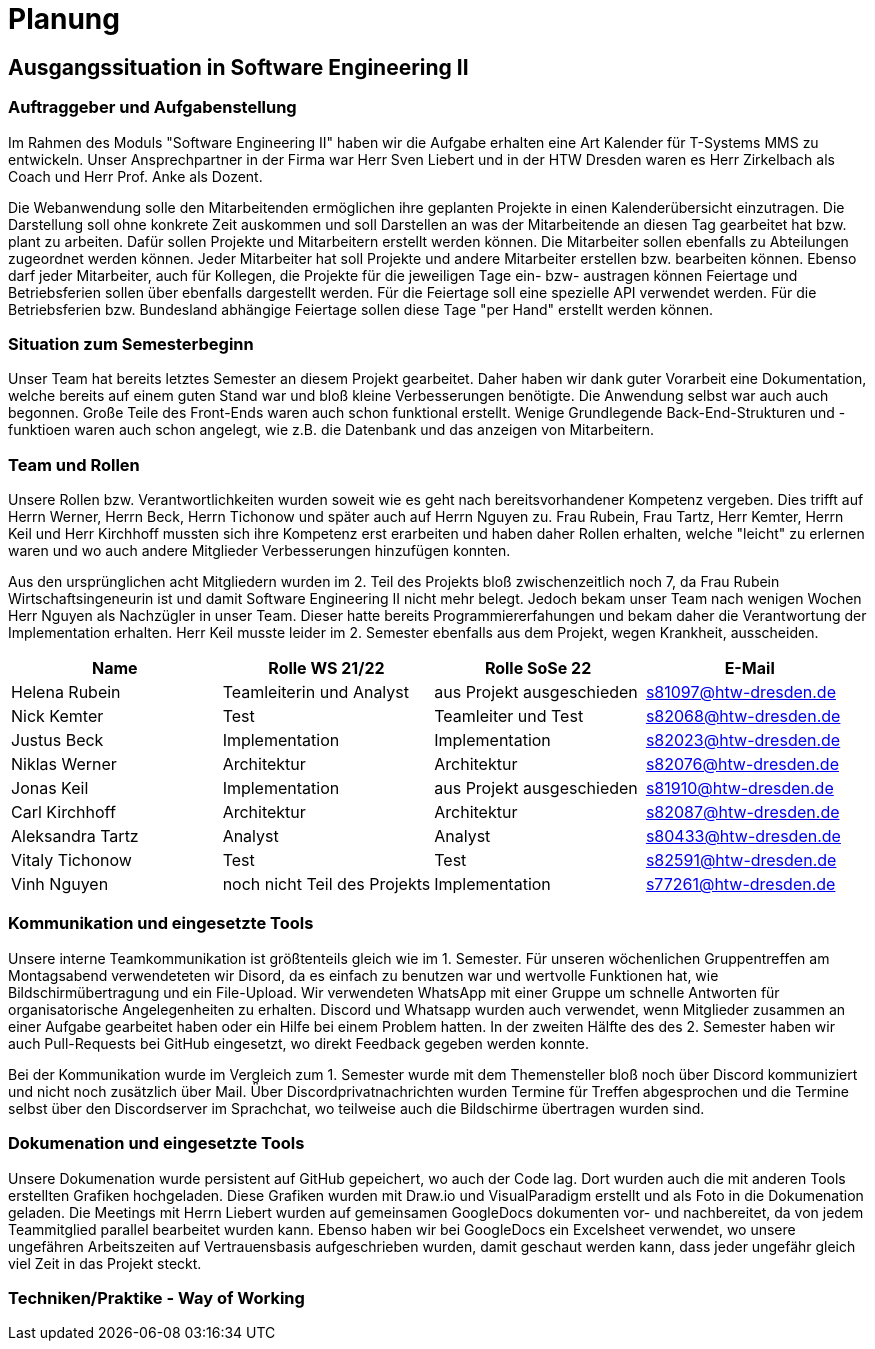 //verwende glaube immer unterschiedliche und falsche zeitformen

= Planung

== Ausgangssituation in Software Engineering II

===  Auftraggeber und Aufgabenstellung

Im Rahmen des Moduls "Software Engineering II" haben wir die Aufgabe erhalten eine Art Kalender für T-Systems MMS zu entwickeln. Unser Ansprechpartner in der Firma war Herr Sven Liebert und in der HTW Dresden waren es Herr Zirkelbach als Coach und Herr Prof. Anke als Dozent.

Die Webanwendung solle den Mitarbeitenden ermöglichen ihre geplanten Projekte in einen Kalenderübersicht einzutragen. Die Darstellung soll ohne konkrete Zeit auskommen und soll Darstellen an was der Mitarbeitende an diesen Tag gearbeitet hat bzw. plant zu arbeiten. Dafür sollen Projekte und Mitarbeitern erstellt werden können. Die Mitarbeiter sollen ebenfalls zu Abteilungen zugeordnet werden können. Jeder Mitarbeiter hat soll Projekte und andere Mitarbeiter erstellen bzw. bearbeiten können. Ebenso darf jeder Mitarbeiter, auch für Kollegen, die Projekte für die jeweiligen Tage ein- bzw- austragen können
Feiertage und Betriebsferien sollen über ebenfalls dargestellt werden. Für die Feiertage soll eine spezielle API verwendet werden. Für die Betriebsferien bzw. Bundesland abhängige Feiertage sollen diese Tage "per Hand" erstellt werden können.


//immer "soll" -> synonyme 
//API nennen?
===  Situation zum Semesterbeginn

Unser Team hat bereits letztes Semester an diesem Projekt gearbeitet. Daher haben wir dank guter Vorarbeit eine Dokumentation, welche bereits auf einem guten Stand war und bloß kleine Verbesserungen benötigte. 
Die Anwendung selbst war auch auch begonnen. Große Teile des Front-Ends waren auch schon funktional erstellt. Wenige Grundlegende Back-End-Strukturen und -funktioen waren auch schon angelegt, wie z.B. die Datenbank und das anzeigen von Mitarbeitern.

//passt das mit der Fortschrittbeschreibung der Anwendung?


===  Team und Rollen

Unsere Rollen bzw. Verantwortlichkeiten wurden soweit wie es geht nach bereitsvorhandener Kompetenz vergeben. Dies trifft auf Herrn Werner, Herrn Beck, Herrn Tichonow und später auch auf Herrn Nguyen zu. Frau Rubein, Frau Tartz, Herr Kemter, Herrn Keil und Herr Kirchhoff mussten sich ihre Kompetenz erst erarbeiten und haben daher Rollen erhalten, welche "leicht" zu erlernen waren und wo auch andere Mitglieder Verbesserungen hinzufügen konnten.

Aus den ursprünglichen acht Mitgliedern wurden im 2. Teil des Projekts bloß zwischenzeitlich noch 7, da Frau Rubein Wirtschaftsingeneurin ist und damit Software Engineering II nicht mehr belegt. Jedoch bekam unser Team nach wenigen Wochen Herr Nguyen als Nachzügler in unser Team. Dieser hatte bereits Programmiererfahungen und bekam daher die Verantwortung der Implementation erhalten. Herr Keil musste leider im 2. Semester ebenfalls aus dem Projekt, wegen Krankheit, ausscheiden.


|===
| Name| Rolle WS 21/22 | Rolle SoSe 22 | E-Mail

| Helena Rubein | Teamleiterin und Analyst | aus Projekt ausgeschieden | s81097@htw-dresden.de 
| Nick Kemter | Test | Teamleiter und Test | s82068@htw-dresden.de 
| Justus Beck | Implementation | Implementation | s82023@htw-dresden.de 
| Niklas Werner | Architektur | Architektur | s82076@htw-dresden.de 
| Jonas Keil | Implementation | aus Projekt ausgeschieden | s81910@htw-dresden.de
| Carl Kirchhoff | Architektur | Architektur | s82087@htw-dresden.de
| Aleksandra Tartz | Analyst | Analyst | s80433@htw-dresden.de
| Vitaly Tichonow | Test | Test | s82591@htw-dresden.de
| Vinh Nguyen | noch nicht Teil des Projekts | Implementation | s77261@htw-dresden.de
|===

===  Kommunikation und eingesetzte Tools

Unsere interne Teamkommunikation ist größtenteils gleich wie im 1. Semester.
Für unseren wöchenlichen Gruppentreffen am Montagsabend verwendeteten wir Disord, da es einfach zu benutzen war und wertvolle Funktionen hat, wie Bildschirmübertragung und ein File-Upload.
Wir verwendeten WhatsApp mit einer Gruppe um schnelle Antworten für organisatorische Angelegenheiten zu erhalten. Discord und Whatsapp wurden auch verwendet, wenn Mitglieder zusammen an einer Aufgabe gearbeitet haben oder ein Hilfe bei einem Problem hatten.
In der zweiten Hälfte des des 2. Semester haben wir auch Pull-Requests bei GitHub eingesetzt, wo direkt Feedback gegeben werden konnte.

Bei der Kommunikation wurde im Vergleich zum 1. Semester wurde mit dem Themensteller bloß noch über Discord kommuniziert und nicht noch zusätzlich über Mail. Über Discordprivatnachrichten wurden Termine für Treffen abgesprochen und die Termine selbst über den Discordserver im Sprachchat, wo teilweise auch die Bildschirme übertragen wurden sind.



===  Dokumenation und eingesetzte Tools 

//wenn dokumentation zu ernst genommen wird, dann passt hier docker und mariadb etc nicht hin
//    eingesetzte Tools: discord, whatsapp, docker(?), github, vs code, mariadb, google docs (für gemeinsame dokumente und zeitplan), psalm (und die anderen github dinge), draw.io


Unsere Dokumenation wurde persistent auf GitHub gepeichert, wo auch der Code lag. Dort wurden auch die mit anderen Tools erstellten Grafiken hochgeladen. Diese Grafiken wurden mit Draw.io und VisualParadigm erstellt und als Foto in die Dokumenation geladen. 
// gibt es noch anderen grafiktools?
Die Meetings mit Herrn Liebert wurden auf gemeinsamen GoogleDocs dokumenten vor- und nachbereitet, da von jedem Teammitglied parallel bearbeitet wurden kann. Ebenso haben wir bei GoogleDocs ein Excelsheet verwendet, wo unsere ungefähren Arbeitszeiten auf Vertrauensbasis aufgeschrieben wurden, damit geschaut werden kann, dass jeder ungefähr gleich viel Zeit in das Projekt steckt.



===  Techniken/Praktike - Way of Working

////
 //// 

Kommunikation
        Team: Whatsappgruppe für nicht aufgaben -> spontane absprachen, terminfindung
                discord für gruppenmeeting 
                discord/whatsapp für fragen bzw zusammenarbeit von aufgaben
                github comments bei commits/pull request für verbesserungen und fragen/antworten

        Auftraggeber: für die kommunikation wurde im 1. semester email zur verabredung und kleinen fragen genutzt
        zur "face-to-face" kommunkikation, u.a. wie die anwendung gestaltet werden soll und andere organisatorische fragen
        da helena die email hatte und nick, nicht warten/suchen wollte, hat der komplette kontakt über discord stattgefunden
    eingesetzte Tools: discord, whatsapp, docker(?), github, vs code, mariadb, google docs (für gemeinsame dokumente und zeitplan), psalm (und die anderen github dinge), draw.io








Aufgabenstellung:
erstellung einer kalenderanwendung. dort kann eingetragen werden, welche Projekte an den tagen geplant sind
es soll möglich sein, mitarbeiter anzulegen und zu löschen
projekte sollen erstellbar sein und löschbar (beendet), den projekten sollen mitarbeiter hin- und entfernt können
es soll eine funktion geben, wo feiertage eingetragen werden können. über eine API und manuell
Auftraggeber:
T- Systems MMS
Ausgangssituation zum Semesterbeginn:

- keine gruppe hat vorgearbeitet -> konnten auf nichts aufbauen


//passt das hier überhaupt hin?
niclas hatte als einziger viel erfahrung mit coden und wie man sachen am besten macht
vitality, justus, carl und jonas hat etwas erfahrung im front end

helena, aleksandra und nick hattem mit dem "anwenden" keine erfahrung

Projektorganisiation:
    Team und Rollen/Veranwortlichkeiten:
    | Helena Rubein | Teamleiterin und Analyst | aus Projekt ausgeschieden | s81097@htw-dresden.de 
    | Nick Kemter | Test | Teamleiter und Test | s82068@htw-dresden.de 
    | Justus Beck | Implementation | Implementation | s82023@htw-dresden.de 
    | Niklas Werner | Architektur | Architektur | s82076@htw-dresden.de 
    | Jonas Keil | Implementation | aus Projekt ausgeschieden | s81910@htw-dresden.de
    | Carl Kirchhoff | Architektur | Architektur | s82087@htw-dresden.de
    | Aleksandra Tartz | Analyst | Analyst | s80433@htw-dresden.de
    | Vitaly Tichonow | Test | Test | s82591@htw-dresden.de
    | Vinh Nguyen | noch nicht Teil des Projekts | Implementation | s77261@htw-dresden.de
    Kommunikation
        Team: Whatsappgruppe für nicht aufgaben -> spontane absprachen, terminfindung
                discord für gruppenmeeting 
                discord/whatsapp für fragen bzw zusammenarbeit von aufgaben
                github comments bei commits/pull request für verbesserungen und fragen/antworten

        Auftraggeber: für die kommunikation wurde im 1. semester email zur verabredung und kleinen fragen genutzt
        zur "face-to-face" kommunkikation, u.a. wie die anwendung gestaltet werden soll und andere organisatorische fragen
        da helena die email hatte und nick, nicht warten/suchen wollte, hat der komplette kontakt über discord stattgefunden
    eingesetzte Tools: discord, whatsapp, docker(?), github, vs code, mariadb, google docs (für gemeinsame dokumente und zeitplan), psalm (und die anderen github dinge)


